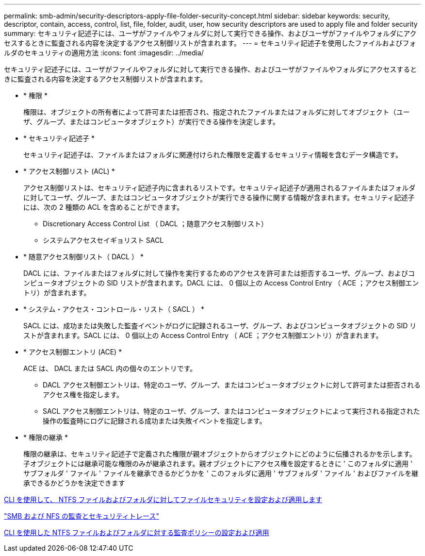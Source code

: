 ---
permalink: smb-admin/security-descriptors-apply-file-folder-security-concept.html 
sidebar: sidebar 
keywords: security, descriptor, contain, access, control, list, file, folder, audit, user, how security descriptors are used to apply file and folder security 
summary: セキュリティ記述子には、ユーザがファイルやフォルダに対して実行できる操作、およびユーザがファイルやフォルダにアクセスするときに監査される内容を決定するアクセス制御リストが含まれます。 
---
= セキュリティ記述子を使用したファイルおよびフォルダのセキュリティの適用方法
:icons: font
:imagesdir: ../media/


[role="lead"]
セキュリティ記述子には、ユーザがファイルやフォルダに対して実行できる操作、およびユーザがファイルやフォルダにアクセスするときに監査される内容を決定するアクセス制御リストが含まれます。

* * 権限 *
+
権限は、オブジェクトの所有者によって許可または拒否され、指定されたファイルまたはフォルダに対してオブジェクト（ユーザ、グループ、またはコンピュータオブジェクト）が実行できる操作を決定します。

* * セキュリティ記述子 *
+
セキュリティ記述子は、ファイルまたはフォルダに関連付けられた権限を定義するセキュリティ情報を含むデータ構造です。

* * アクセス制御リスト (ACL) *
+
アクセス制御リストは、セキュリティ記述子内に含まれるリストです。セキュリティ記述子が適用されるファイルまたはフォルダに対してユーザ、グループ、またはコンピュータオブジェクトが実行できる操作に関する情報が含まれます。セキュリティ記述子には、次の 2 種類の ACL を含めることができます。

+
** Discretionary Access Control List （ DACL ；随意アクセス制御リスト）
** システムアクセスセイギョリスト SACL


* * 随意アクセス制御リスト（ DACL ） *
+
DACL には、ファイルまたはフォルダに対して操作を実行するためのアクセスを許可または拒否するユーザ、グループ、およびコンピュータオブジェクトの SID リストが含まれます。DACL には、 0 個以上の Access Control Entry （ ACE ；アクセス制御エントリ）が含まれます。

* * システム・アクセス・コントロール・リスト（ SACL ） *
+
SACL には、成功または失敗した監査イベントがログに記録されるユーザ、グループ、およびコンピュータオブジェクトの SID リストが含まれます。SACL には、 0 個以上の Access Control Entry （ ACE ；アクセス制御エントリ）が含まれます。

* * アクセス制御エントリ (ACE) *
+
ACE は、 DACL または SACL 内の個々のエントリです。

+
** DACL アクセス制御エントリは、特定のユーザ、グループ、またはコンピュータオブジェクトに対して許可または拒否されるアクセス権を指定します。
** SACL アクセス制御エントリは、特定のユーザ、グループ、またはコンピュータオブジェクトによって実行される指定された操作の監査時にログに記録される成功または失敗イベントを指定します。


* * 権限の継承 *
+
権限の継承は、セキュリティ記述子で定義された権限が親オブジェクトからオブジェクトにどのように伝播されるかを示します。子オブジェクトには継承可能な権限のみが継承されます。親オブジェクトにアクセス権を設定するときに ' このフォルダに適用 ' サブフォルダ ' ファイル ' ファイルを継承できるかどうかを ' このフォルダに適用 ' サブフォルダ ' ファイル ' およびファイルを継承できるかどうかを決定できます



xref:../nas-audit/create-ntfs-security-descriptor-file-task.adoc[CLI を使用して、 NTFS ファイルおよびフォルダに対してファイルセキュリティを設定および適用します]

link:../nas-audit/index.html["SMB および NFS の監査とセキュリティトレース"]

xref:configure-apply-audit-policies-ntfs-files-folders-task.adoc[CLI を使用した NTFS ファイルおよびフォルダに対する監査ポリシーの設定および適用]
